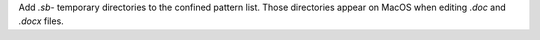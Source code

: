 Add `.sb-` temporary directories to the confined pattern list.
Those directories appear on MacOS when editing `.doc` and `.docx` files.
